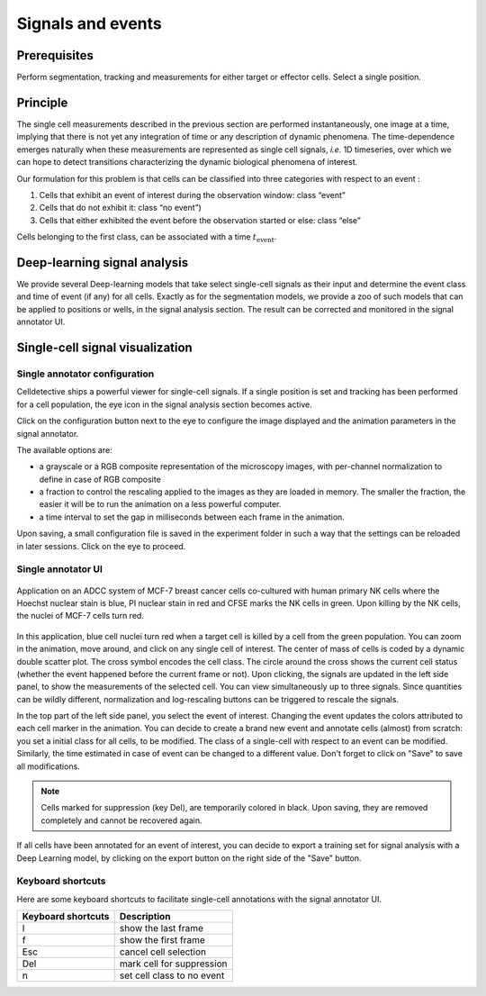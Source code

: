 Signals and events
==================

.. _signals_and_events:

Prerequisites
-------------

Perform segmentation, tracking and measurements for either target or effector cells. Select a single position.


Principle
---------

The single cell measurements described in the previous section are performed instantaneously, one image at a time, implying that there is not yet any integration of time or any description of dynamic phenomena. The time-dependence emerges naturally when these measurements are represented as single cell signals, *i.e.* 1D timeseries, over which we can hope to detect transitions characterizing the dynamic biological phenomena of interest. 

Our formulation for this problem is that cells can be classified into three categories with respect to an event : 

#. Cells that exhibit an event of interest during the observation window: class “event”
#. Cells that do not exhibit it: class “no event”)
#. Cells that either exhibited the event before the observation started or else: class “else”

Cells belonging to the first class, can be associated with a time :math:`t_\textrm{event}`. 


Deep-learning signal analysis
-----------------------------

We provide several Deep-learning models that take select single-cell signals as their input and determine the event class and time of event (if any) for all cells. Exactly as for the segmentation models, we provide a zoo of such models that can be applied to positions or wells, in the signal analysis section. The result can be corrected and monitored in the signal annotator UI. 


Single-cell signal visualization
--------------------------------

Single annotator configuration
~~~~~~~~~~~~~~~~~~~~~~~~~~~~~~

Celldetective ships a powerful viewer for single-cell signals. If a single position is set and tracking has been performed for a cell population, the eye icon in the signal analysis section becomes active. 

Click on the configuration button next to the eye to configure the image displayed and the animation parameters in the signal annotator. 

The available options are:

* a grayscale or a RGB composite representation of the microscopy images, with per-channel normalization to define in case of RGB composite
* a fraction to control the rescaling applied to the images as they are loaded in memory. The smaller the fraction, the easier it will be to run the animation on a less powerful computer. 
* a time interval to set the gap in milliseconds between each frame in the animation. 

Upon saving, a small configuration file is saved in the experiment folder in such a way that the settings can be reloaded in later sessions. Click on the eye to proceed.


Single annotator UI
~~~~~~~~~~~~~~~~~~~

.. figure:: _static/signal-annotator.gif
    :width: 800px
    :align: center
    :alt: signal_annotator

    Application on an ADCC system of MCF-7 breast cancer cells co-cultured with human primary NK cells where the Hoechst nuclear stain is blue, PI nuclear stain in red and CFSE marks the NK cells in green. Upon killing by the NK cells, the nuclei of MCF-7 cells turn red. 

In this application, blue cell nuclei turn red when a target cell is killed by a cell from the green population. You can zoom in the animation, move around, and click on any single cell of interest. The center of mass of cells is coded by a dynamic double scatter plot. The cross symbol encodes the cell class. The circle around the cross shows the current cell status (whether the event happened before the current frame or not). Upon clicking, the signals are updated in the left side panel, to show the measurements of the selected cell. You can view simultaneously up to three signals. Since quantities can be wildly different, normalization and log-rescaling buttons can be triggered to rescale the signals.

In the top part of the left side panel, you select the event of interest. Changing the event updates the colors attributed to each cell marker in the animation. You can decide to create a brand new event and annotate cells (almost) from scratch: you set a initial class for all cells, to be modified. The class of a single-cell with respect to an event can be modified. Similarly, the time estimated in case of event can be changed to a different value. Don't forget to click on "Save" to save all modifications.

.. note::

   Cells marked for suppression (key Del), are temporarily colored in black. Upon saving, they are removed completely and cannot be recovered again.


If all cells have been annotated for an event of interest, you can decide to export a training set for signal analysis with a Deep Learning model, by clicking on the export button on the right side of the "Save" button. 


Keyboard shortcuts 
~~~~~~~~~~~~~~~~~~

Here are some keyboard shortcuts to facilitate single-cell annotations with the signal annotator UI.

+---------------------+-----------------------------------------------+
| Keyboard shortcuts  | Description                                   |
+=====================+===============================================+
| l                   | show the last frame                           |
+---------------------+-----------------------------------------------+            
| f                   | show the first frame                          |
+---------------------+-----------------------------------------------+
| Esc                 | cancel cell selection                         |
+---------------------+-----------------------------------------------+
| Del                 | mark cell for suppression                     |
+---------------------+-----------------------------------------------+
| n                   | set cell class to no event                    |
+---------------------+-----------------------------------------------+

